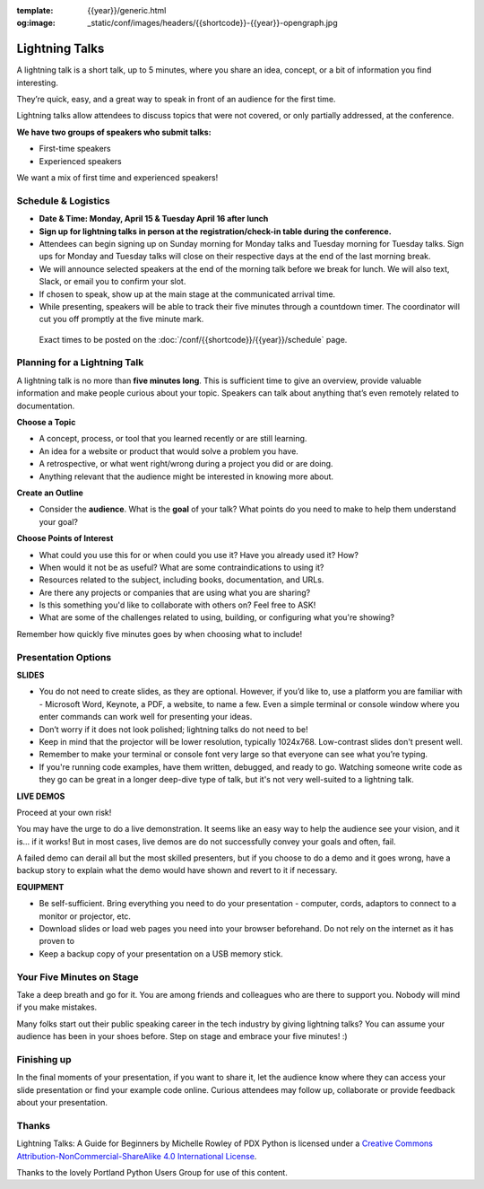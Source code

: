:template: {{year}}/generic.html
:og:image: _static/conf/images/headers/{{shortcode}}-{{year}}-opengraph.jpg

Lightning Talks
===============

A lightning talk is a short talk, up to 5 minutes, where you share an idea, concept, or a bit of information you find interesting.

They’re quick, easy, and a great way to speak in front of an audience for the first time. 

Lightning talks allow attendees to discuss topics that were not covered, or only partially addressed, at the conference.

**We have two groups of speakers who submit talks:**

* First-time speakers
* Experienced speakers

We want a mix of first time and experienced speakers!

Schedule & Logistics
--------------------

- **Date & Time: Monday, April 15 & Tuesday April 16 after lunch**
- **Sign up for lightning talks in person at the registration/check-in table during the conference.** 
-   Attendees can begin signing up on Sunday morning for Monday talks and Tuesday morning for Tuesday talks. Sign ups for Monday and Tuesday talks will close on their respective days at the end of the last morning break.
-   We will announce selected speakers at the end of the morning talk before we break for lunch. We will also text, Slack, or email you to confirm your slot.
-   If chosen to speak, show up at the main stage at the communicated arrival time. 
-   While presenting, speakers will be able to track their five minutes through a countdown timer. The coordinator will cut you off promptly at the five minute mark.

 Exact times to be posted on the :doc:`/conf/{{shortcode}}/{{year}}/schedule` page.

.. image:: /_static/img/2024/lightning-talks-submission.jpg
   :width: 75%

Planning for a Lightning Talk
-----------------------------

A lightning talk is no more than **five minutes long**. This is sufficient time to give an overview, provide valuable information and make people curious about your topic. Speakers can talk about anything that’s even remotely related to documentation.

**Choose a Topic** 

- A concept, process, or tool that you learned recently or are still learning.
- An idea for a website or product that would solve a problem you have.
- A retrospective, or what went right/wrong during a project you did or are doing.
- Anything relevant that the audience might be interested in knowing more about.

**Create an Outline**

- Consider the **audience**. What is the **goal** of your talk? What points do you need to make to help them understand your goal? 
 
**Choose Points of Interest**

- What could you use this for or when could you use it? Have you already used it? How?
- When would it not be as useful? What are some contraindications to using it?
- Resources related to the subject, including books, documentation, and URLs.
- Are there any projects or companies that are using what you are sharing?
- Is this something you'd like to collaborate with others on? Feel free to ASK!
- What are some of the challenges related to using, building, or configuring what you're showing?

Remember how quickly five minutes goes by when choosing what to include!

Presentation Options
--------------------

**SLIDES**


- You do not need to create slides, as they are optional. However, if you’d like to, use a platform you are familiar with - Microsoft Word, Keynote, a PDF, a website, to name a few. Even a simple terminal or console window where you enter commands can work well for presenting your ideas.
- Don’t worry if it does not look polished; lightning talks do not need to be!
- Keep in mind that the projector will be lower resolution, typically 1024x768. Low-contrast slides don't present well.
- Remember to make your terminal or console font very large so that everyone can see what you’re typing.
- If you're running code examples, have them written, debugged, and ready to go. Watching someone write code as they go can be great in a longer deep-dive type of talk, but it's not very well-suited to a lightning talk.


**LIVE DEMOS**

Proceed at your own risk!

You may have the urge to do a live demonstration. It seems like an easy way to help the audience see your vision, and it is… if it works!
But in most cases, live demos are do not successfully convey your goals and often, fail. 

A failed demo can derail all but the most skilled presenters, but if you choose to do a demo and it goes wrong, have a backup story to explain what the demo would have shown and revert to it if necessary.

**EQUIPMENT**

- Be self-sufficient. Bring everything you need to do your presentation - computer, cords, adaptors to connect to a monitor or projector, etc.
- Download slides or load web pages you need into your browser beforehand. Do not rely on the internet as it has proven to
- Keep a backup copy of your presentation on a USB memory stick.


Your Five Minutes on Stage
--------------------------

Take a deep breath and go for it. You are among friends and colleagues who are there to support you. Nobody will mind if you make mistakes.

Many folks start out their public speaking career in the tech industry by giving lightning talks? You can assume your audience has been in your shoes before. Step on stage and embrace your five minutes! :)


Finishing up
------------

In the final moments of your presentation, if you want to share it, let the audience know where they can access your slide presentation or find your example code online. Curious attendees may follow up, collaborate or provide feedback about your presentation.

Thanks
------

Lightning Talks: A Guide for Beginners by Michelle Rowley of PDX Python is licensed under a `Creative Commons Attribution-NonCommercial-ShareAlike 4.0 International License <http://creativecommons.org/licenses/by-nc-sa/4.0/>`__.

Thanks to the lovely Portland Python Users Group for use of this content.
